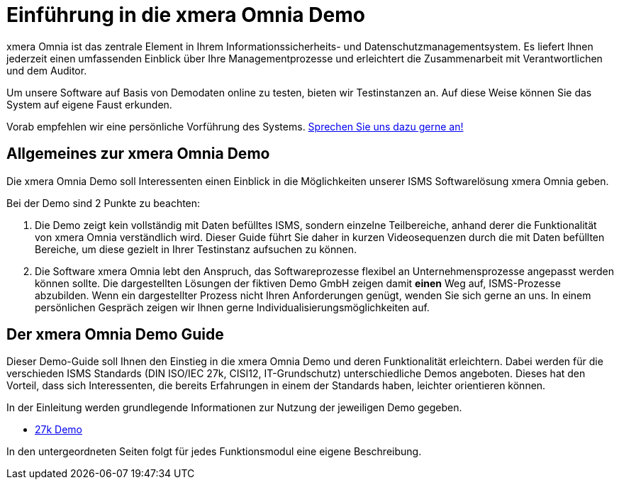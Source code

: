= Einführung in die xmera Omnia Demo
:doctype: article
:icons: font
:web-xmera: https://docs.xmera.de

xmera Omnia ist das zentrale Element in Ihrem Informationssicherheits- und Datenschutzmanagementsystem. Es liefert Ihnen jederzeit einen umfassenden Einblick über Ihre Managementprozesse und erleichtert die Zusammenarbeit mit Verantwortlichen und dem Auditor.

Um unsere Software auf Basis von Demodaten online zu testen, bieten wir Testinstanzen an. Auf diese Weise können Sie das System auf eigene Faust erkunden.

Vorab empfehlen wir eine persönliche Vorführung des Systems. https://xmera.de/live-vorfuehrung/[Sprechen Sie uns dazu gerne an!]

== Allgemeines zur xmera Omnia Demo

Die xmera Omnia Demo soll Interessenten einen Einblick in die Möglichkeiten unserer ISMS Softwarelösung xmera Omnia geben. 

Bei der Demo sind 2 Punkte zu beachten: 

1. Die Demo zeigt kein vollständig mit Daten befülltes ISMS, sondern einzelne Teilbereiche, anhand derer die Funktionalität von xmera Omnia verständlich wird. Dieser Guide führt Sie daher in kurzen Videosequenzen durch die mit Daten befüllten Bereiche, um diese gezielt in Ihrer Testinstanz aufsuchen zu können.

2. Die Software xmera Omnia lebt den Anspruch, das Softwareprozesse flexibel an  Unternehmensprozesse angepasst werden können sollte. Die dargestellten Lösungen der fiktiven Demo GmbH zeigen damit *einen* Weg auf, ISMS-Prozesse abzubilden. Wenn ein dargestellter Prozess nicht Ihren Anforderungen genügt, wenden Sie sich gerne an uns. In einem persönlichen Gespräch zeigen wir Ihnen gerne Individualisierungsmöglichkeiten auf.

== Der xmera Omnia Demo Guide

Dieser Demo-Guide soll Ihnen den Einstieg in die xmera Omnia Demo und deren Funktionalität erleichtern. Dabei werden für die verschieden ISMS Standards  (DIN ISO/IEC 27k, CISI12, IT-Grundschutz) unterschiedliche Demos angeboten. Dieses hat den Vorteil, dass sich Interessenten, die bereits Erfahrungen in einem der Standards haben, leichter orientieren können.

In der Einleitung werden grundlegende Informationen zur Nutzung der jeweiligen Demo gegeben. 

* xref:demo_27k:index.adoc[27k Demo]

In den untergeordneten Seiten folgt für jedes Funktionsmodul eine eigene Beschreibung.
